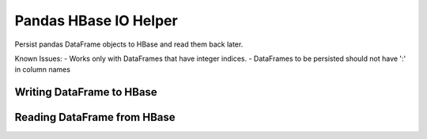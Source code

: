 ======================
Pandas HBase IO Helper
======================

Persist pandas DataFrame objects to HBase and read them back later.

Known Issues:
- Works only with DataFrames that have integer indices.
- DataFrames to be persisted should not have ':' in column names

Writing DataFrame to HBase
--------------------------

..  code-block:: python
    import happybase
    import numpy as np
    import pandas as pd
    import pandas-hbase as pdh
    connection = None
    try:
        connection = happybase.Connection('127.0.0.1')
        connection.open()
        df = pd.DataFrame(np.random.randn(10, 5), columns=['a', 'b', 'c', 'd', 'e'])
        df['f'] = 'hello world'
        pdh.to_hbase(df, connection, 'sample_table', 'df_key', cf='cf')
    finally:
        if connection:
            connection.close()


Reading DataFrame from HBase
----------------------------

..  code-block:: python
    import happybase
    import numpy as np
    import pandas as pd
    import pandas-hbase as pdh
    connection = None
    try:
        connection = happybase.Connection('127.0.0.1')
        connection.open()
        df = read_hbase(connection, 'sample_table', 'df_key', cf='cf')
        print df
    finally:
        if connection:
            connection.close()

